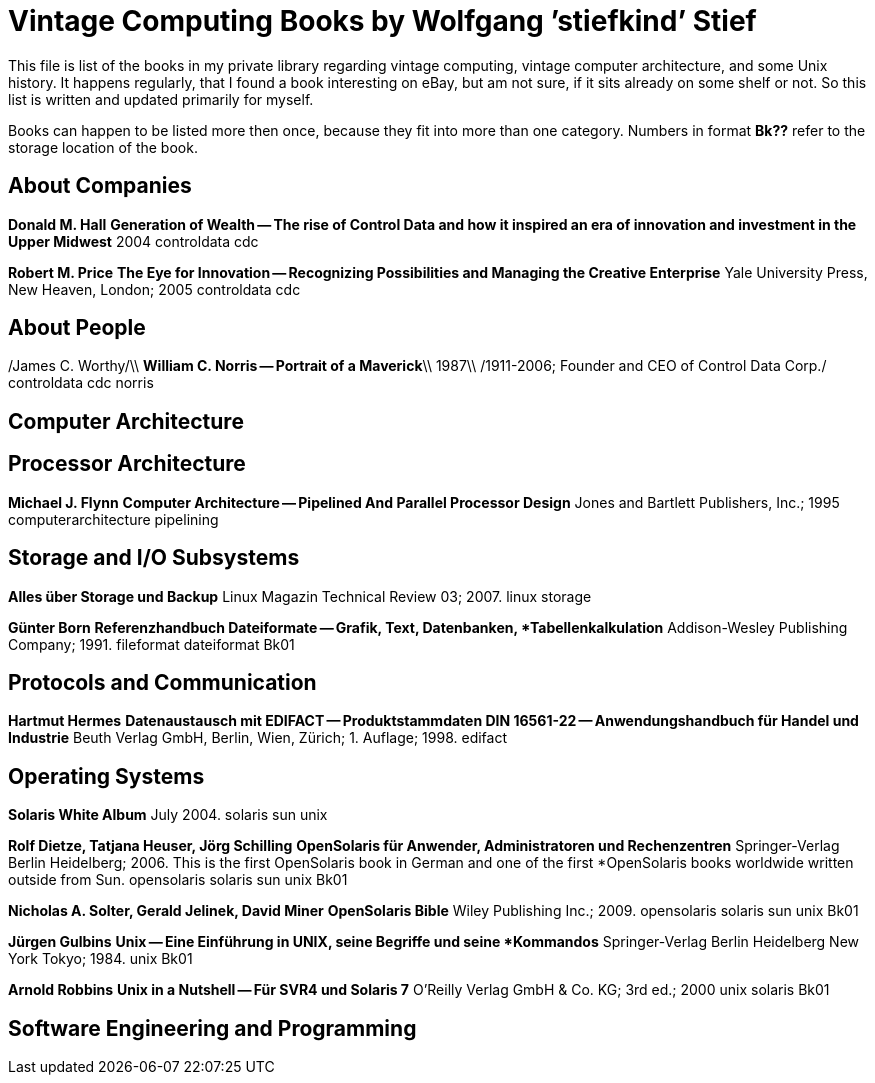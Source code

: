 = Vintage Computing Books by Wolfgang ’stiefkind’ Stief

This file is list of the books in my private library regarding vintage
computing, vintage computer architecture, and some Unix history. It
happens regularly, that I found a book interesting on eBay, but am not
sure, if it sits already on some shelf or not. So this list is written
and updated primarily for myself.

Books can happen to be listed more then once, because they fit into
more than one category. Numbers in format *Bk??* refer to the storage
location of the book.


== About Companies

*Donald M. Hall*
**Generation of Wealth -- The rise of Control Data and how it inspired an era of innovation and investment in the Upper Midwest**
2004
controldata cdc

*Robert M. Price*
**The Eye for Innovation -- Recognizing Possibilities and Managing the Creative Enterprise**
Yale University Press, New Heaven, London; 2005
controldata cdc


== About People

/James C. Worthy/\\
*William C. Norris -- Portrait of a Maverick*\\
1987\\
/1911-2006; Founder and CEO of Control Data Corp./
controldata cdc norris


== Computer Architecture


## Processor Architecture ##

*Michael J. Flynn*
**Computer Architecture -- Pipelined And Parallel Processor Design**
Jones and Bartlett Publishers, Inc.; 1995
computerarchitecture pipelining




## Storage and I/O Subsystems ##


**Alles über Storage und Backup**
Linux Magazin Technical Review 03; 2007.
linux storage

*Günter Born*
**Referenzhandbuch Dateiformate -- Grafik, Text, Datenbanken,
*Tabellenkalkulation**
Addison-Wesley Publishing Company; 1991.
fileformat dateiformat
Bk01



## Protocols and Communication ##

*Hartmut Hermes*
**Datenaustausch mit EDIFACT -- Produktstammdaten DIN 16561-22 -- Anwendungshandbuch für Handel und Industrie**
Beuth Verlag GmbH, Berlin, Wien, Zürich; 1. Auflage; 1998.
edifact


## Operating Systems ##

**Solaris White Album**
July 2004.
solaris sun unix


*Rolf Dietze, Tatjana Heuser, Jörg Schilling*
**OpenSolaris für Anwender, Administratoren und Rechenzentren**
Springer-Verlag Berlin Heidelberg; 2006.
This is the first OpenSolaris book in German and one of the first
*OpenSolaris books worldwide written outside from Sun.
opensolaris solaris sun unix
Bk01

*Nicholas A. Solter, Gerald Jelinek, David Miner*
**OpenSolaris Bible**
Wiley Publishing Inc.; 2009.
opensolaris solaris sun unix
Bk01

*Jürgen Gulbins*
**Unix -- Eine Einführung in UNIX, seine Begriffe und seine
*Kommandos**
Springer-Verlag Berlin Heidelberg New York Tokyo; 1984.
unix
Bk01

*Arnold Robbins*
**Unix in a Nutshell -- Für SVR4 und Solaris 7**
O'Reilly Verlag GmbH & Co. KG; 3rd ed.; 2000
unix solaris
Bk01



## Software Engineering and Programming ##

